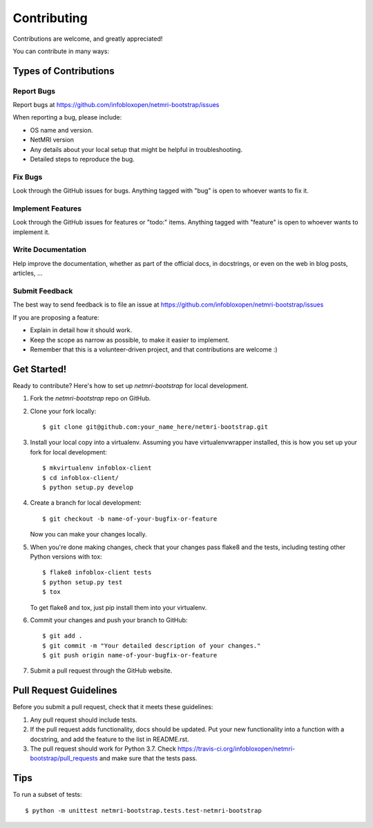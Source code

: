 ============
Contributing
============

Contributions are welcome, and greatly appreciated!

You can contribute in many ways:

Types of Contributions
----------------------

Report Bugs
~~~~~~~~~~~

Report bugs at https://github.com/infobloxopen/netmri-bootstrap/issues

When reporting a bug, please include:

* OS name and version.
* NetMRI version
* Any details about your local setup that might be helpful in troubleshooting.
* Detailed steps to reproduce the bug.

Fix Bugs
~~~~~~~~

Look through the GitHub issues for bugs. Anything tagged with "bug"
is open to whoever wants to fix it.

Implement Features
~~~~~~~~~~~~~~~~~~

Look through the GitHub issues for features or "todo:" items. Anything tagged with "feature"
is open to whoever wants to implement it.

Write Documentation
~~~~~~~~~~~~~~~~~~~

Help improve the documentation, whether as part of the
official docs, in docstrings, or even on the web in blog posts,
articles, ...

Submit Feedback
~~~~~~~~~~~~~~~

The best way to send feedback is to file an issue at https://github.com/infobloxopen/netmri-bootstrap/issues

If you are proposing a feature:

* Explain in detail how it should work.
* Keep the scope as narrow as possible, to make it easier to implement.
* Remember that this is a volunteer-driven project, and that contributions
  are welcome :)

Get Started!
------------

Ready to contribute? Here's how to set up `netmri-bootstrap` for local development.

1. Fork the `netmri-bootstrap` repo on GitHub.
2. Clone your fork locally::

    $ git clone git@github.com:your_name_here/netmri-bootstrap.git

3. Install your local copy into a virtualenv. Assuming you have virtualenvwrapper installed, this is how you set up your fork for local development::

    $ mkvirtualenv infoblox-client
    $ cd infoblox-client/
    $ python setup.py develop

4. Create a branch for local development::

    $ git checkout -b name-of-your-bugfix-or-feature

   Now you can make your changes locally.

5. When you're done making changes, check that your changes pass flake8 and the tests, including testing other Python versions with tox::

    $ flake8 infoblox-client tests
    $ python setup.py test
    $ tox

   To get flake8 and tox, just pip install them into your virtualenv.

6. Commit your changes and push your branch to GitHub::

    $ git add .
    $ git commit -m "Your detailed description of your changes."
    $ git push origin name-of-your-bugfix-or-feature

7. Submit a pull request through the GitHub website.

Pull Request Guidelines
-----------------------

Before you submit a pull request, check that it meets these guidelines:

1. Any pull request should include tests.
2. If the pull request adds functionality, docs should be updated. Put
   your new functionality into a function with a docstring, and add the
   feature to the list in README.rst.
3. The pull request should work for Python 3.7. Check
   https://travis-ci.org/infobloxopen/netmri-bootstrap/pull_requests
   and make sure that the tests pass.

Tips
----

To run a subset of tests::

    $ python -m unittest netmri-bootstrap.tests.test-netmri-bootstrap
